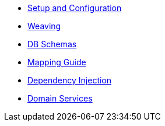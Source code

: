 * xref:pjpa:ROOT:setup-and-configuration.adoc[Setup and Configuration]
* xref:pjpa:ROOT:weaving.adoc[Weaving]
* xref:pjpa:ROOT:db-schemas.adoc[DB Schemas]
* xref:pjpa:ROOT:mapping-guide.adoc[Mapping Guide]
* xref:pjpa:ROOT:dependency-injection.adoc[Dependency Injection]
* xref:pjpa:ROOT:domain-services.adoc[Domain Services]
